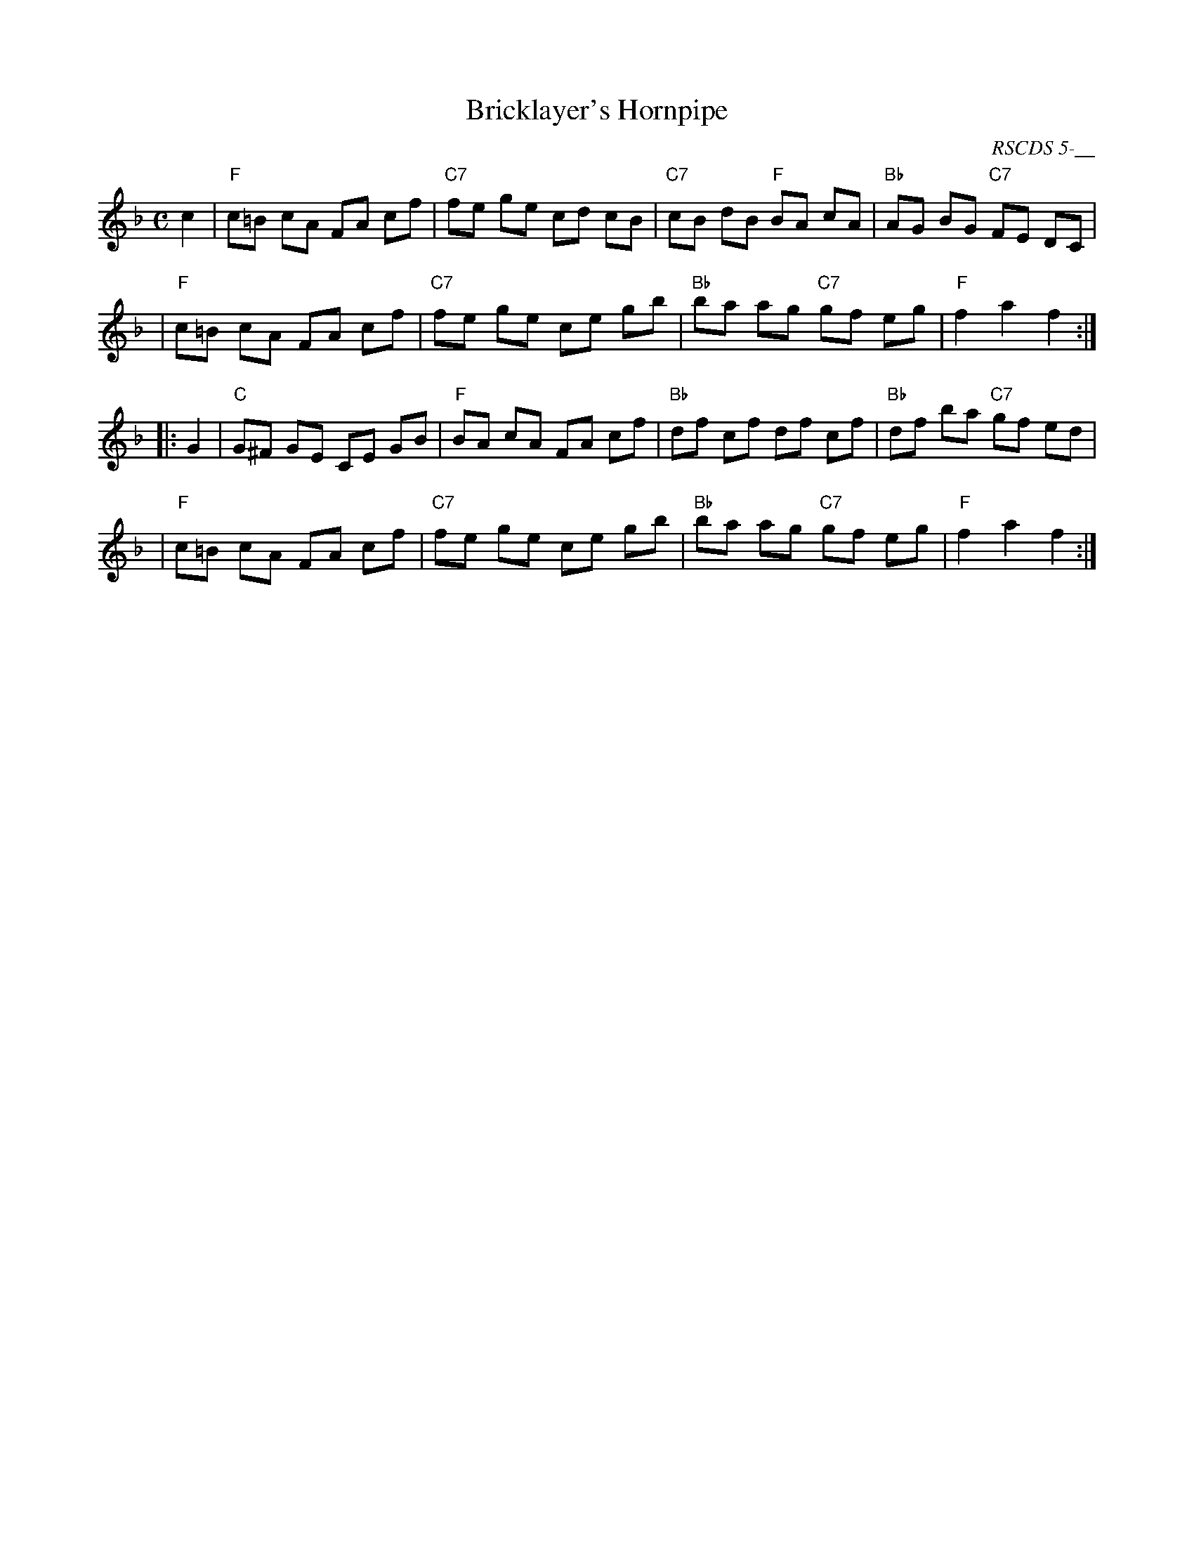 X:1
T: Bricklayer's Hornpipe
O: RSCDS 5-__
B: RSCDS 5-__
R: hornpipe
Z: 2006 John Chambers <jc:trillian.mit.edu>
M: C
L: 1/8
%
K: F
c2 \
| "F"c=B cA FA cf | "C7"fe ge cd cB | "C7"cB dB "F"BA cA | "Bb"AG BG "C7"FE DC |
| "F"c=B cA FA cf | "C7"fe ge ce gb | "Bb"ba ag "C7"gf eg | "F"f2 a2 f2 :|
|: G2 \
| "C"G^F GE CE GB | "F"BA cA FA cf | "Bb"df cf df cf | "Bb"df ba "C7"gf ed |
| "F"c=B cA FA cf | "C7"fe ge ce gb | "Bb"ba ag "C7"gf eg | "F"f2 a2 f2 :|
